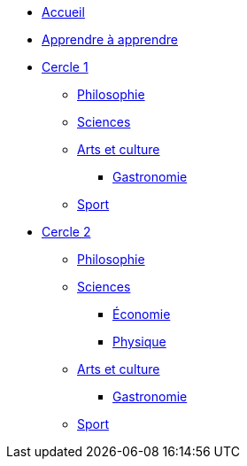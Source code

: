 * xref:ROOT:index.adoc[Accueil]
* xref:ROOT:apprendre-a-apprendre.adoc[Apprendre à apprendre]
* xref:cercle1:index.adoc[Cercle 1]
** xref:cercle1:philosophie/index.adoc[Philosophie]
** xref:cercle1:sciences/index.adoc[Sciences]
** xref:cercle1:arts-et-culture/index.adoc[Arts et culture]
*** xref:cercle1:arts-et-culture/gastronomie.adoc[Gastronomie]
** xref:cercle1:sports-et-loisirs/index.adoc[Sport]
* xref:cercle2:index.adoc[Cercle 2]
** xref:cercle2:philosophie/index.adoc[Philosophie]
** xref:cercle2:sciences/index.adoc[Sciences]
*** xref:cercle2:sciences/economie.adoc[Économie]
*** xref:cercle2:sciences/physique.adoc[Physique]
** xref:cercle2:arts-et-culture/index.adoc[Arts et culture]
*** xref:cercle2:arts-et-culture/gastronomie.adoc[Gastronomie]
** xref:cercle2:sports-et-loisirs/index.adoc[Sport]